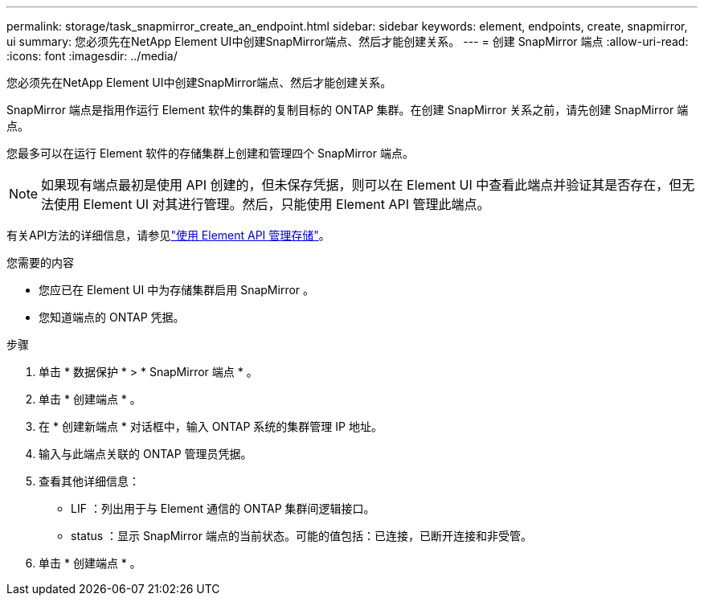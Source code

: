 ---
permalink: storage/task_snapmirror_create_an_endpoint.html 
sidebar: sidebar 
keywords: element, endpoints, create, snapmirror, ui 
summary: 您必须先在NetApp Element UI中创建SnapMirror端点、然后才能创建关系。 
---
= 创建 SnapMirror 端点
:allow-uri-read: 
:icons: font
:imagesdir: ../media/


[role="lead"]
您必须先在NetApp Element UI中创建SnapMirror端点、然后才能创建关系。

SnapMirror 端点是指用作运行 Element 软件的集群的复制目标的 ONTAP 集群。在创建 SnapMirror 关系之前，请先创建 SnapMirror 端点。

您最多可以在运行 Element 软件的存储集群上创建和管理四个 SnapMirror 端点。


NOTE: 如果现有端点最初是使用 API 创建的，但未保存凭据，则可以在 Element UI 中查看此端点并验证其是否存在，但无法使用 Element UI 对其进行管理。然后，只能使用 Element API 管理此端点。

有关API方法的详细信息，请参见link:../api/index.html["使用 Element API 管理存储"]。

.您需要的内容
* 您应已在 Element UI 中为存储集群启用 SnapMirror 。
* 您知道端点的 ONTAP 凭据。


.步骤
. 单击 * 数据保护 * > * SnapMirror 端点 * 。
. 单击 * 创建端点 * 。
. 在 * 创建新端点 * 对话框中，输入 ONTAP 系统的集群管理 IP 地址。
. 输入与此端点关联的 ONTAP 管理员凭据。
. 查看其他详细信息：
+
** LIF ：列出用于与 Element 通信的 ONTAP 集群间逻辑接口。
** status ：显示 SnapMirror 端点的当前状态。可能的值包括：已连接，已断开连接和非受管。


. 单击 * 创建端点 * 。

